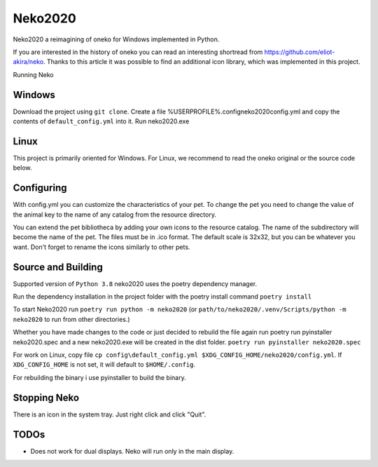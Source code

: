 Neko2020
========

Neko2020 a reimagining of oneko for Windows implemented in Python.

If you are interested in the history of oneko you can read an interesting shortread from https://github.com/eliot-akira/neko.
Thanks to this article it was possible to find an additional icon library, which was implemented in this project.

Running Neko

Windows
-------------------
Download the project using ``git clone``. 
Create a file %USERPROFILE%\.config\neko2020\config.yml and copy the contents of ``default_config.yml`` into it.
Run neko2020.exe

Linux
-------------------

This project is primarily oriented for Windows.
For Linux, we recommend to read the oneko original or the source code below.

Configuring
-------------------

With config.yml you can customize the characteristics of your pet. To change the pet you need to change the value of the animal key to the name of any catalog from the resource directory.

You can extend the pet bibliotheca by adding your own icons to the resource catalog. The name of the subdirectory will become the name of the pet. The files must be in .ico format. The default scale is 32x32, but you can be whatever you want. Don't forget to rename the icons similarly to other pets.

Source and Building
------------------

Supported version of ``Python 3.8``
neko2020 uses the poetry dependency manager.

Run the dependency installation in the project folder with the poetry install command ``poetry install``

To start Neko2020 run ``poetry run python -m neko2020``
(or ``path/to/neko2020/.venv/Scripts/python -m neko2020`` to run from other directories.)

Whether you have made changes to the code or just decided to rebuild the file again run poetry run pyinstaller neko2020.spec and a new neko2020.exe will be created in the dist folder.
``poetry run pyinstaller neko2020.spec``

For work on Linux, copy file ``cp config\default_config.yml $XDG_CONFIG_HOME/neko2020/config.yml``.
If ``XDG_CONFIG_HOME`` is not set, it will default to ``$HOME/.config``.

For rebuilding the binary i use pyinstaller to build the binary.

Stopping Neko
-------------

There is an icon in the system tray.
Just right click and click "Quit".

TODOs
-----
- Does not work for dual displays.  Neko will run only in the main display.
